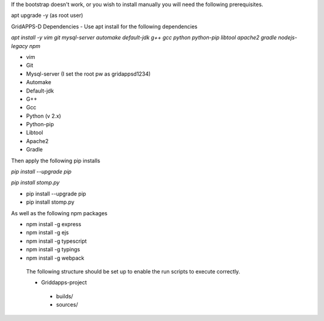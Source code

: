 If the bootstrap doesn't work, or you wish to install manually you will need the following prerequisites.

apt upgrade -y  (as root user)

GridAPPS-D Dependencies -  Use apt install for the following dependencies 

*apt install -y vim git mysql-server automake default-jdk g++ gcc python python-pip libtool apache2 gradle nodejs-legacy npm*


-	vim
-	Git
-	Mysql-server    (I set the root pw as gridappsd1234)
-	Automake
-	Default-jdk
-	G++
-	Gcc
-	Python  (v 2.x)
-	Python-pip
-	Libtool
-	Apache2
-	Gradle
 
Then apply the following pip installs

*pip install --upgrade pip*

*pip install stomp.py*

- pip install --upgrade pip
- pip install stomp.py

As well as the following npm packages

- npm install -g express
- npm install -g ejs
- npm install -g typescript
- npm install -g typings
- npm install -g webpack

 The following structure should be set up to enable the run scripts to execute correctly.
 
 -	Griddapps-project
    -	builds/
    -	sources/

 
